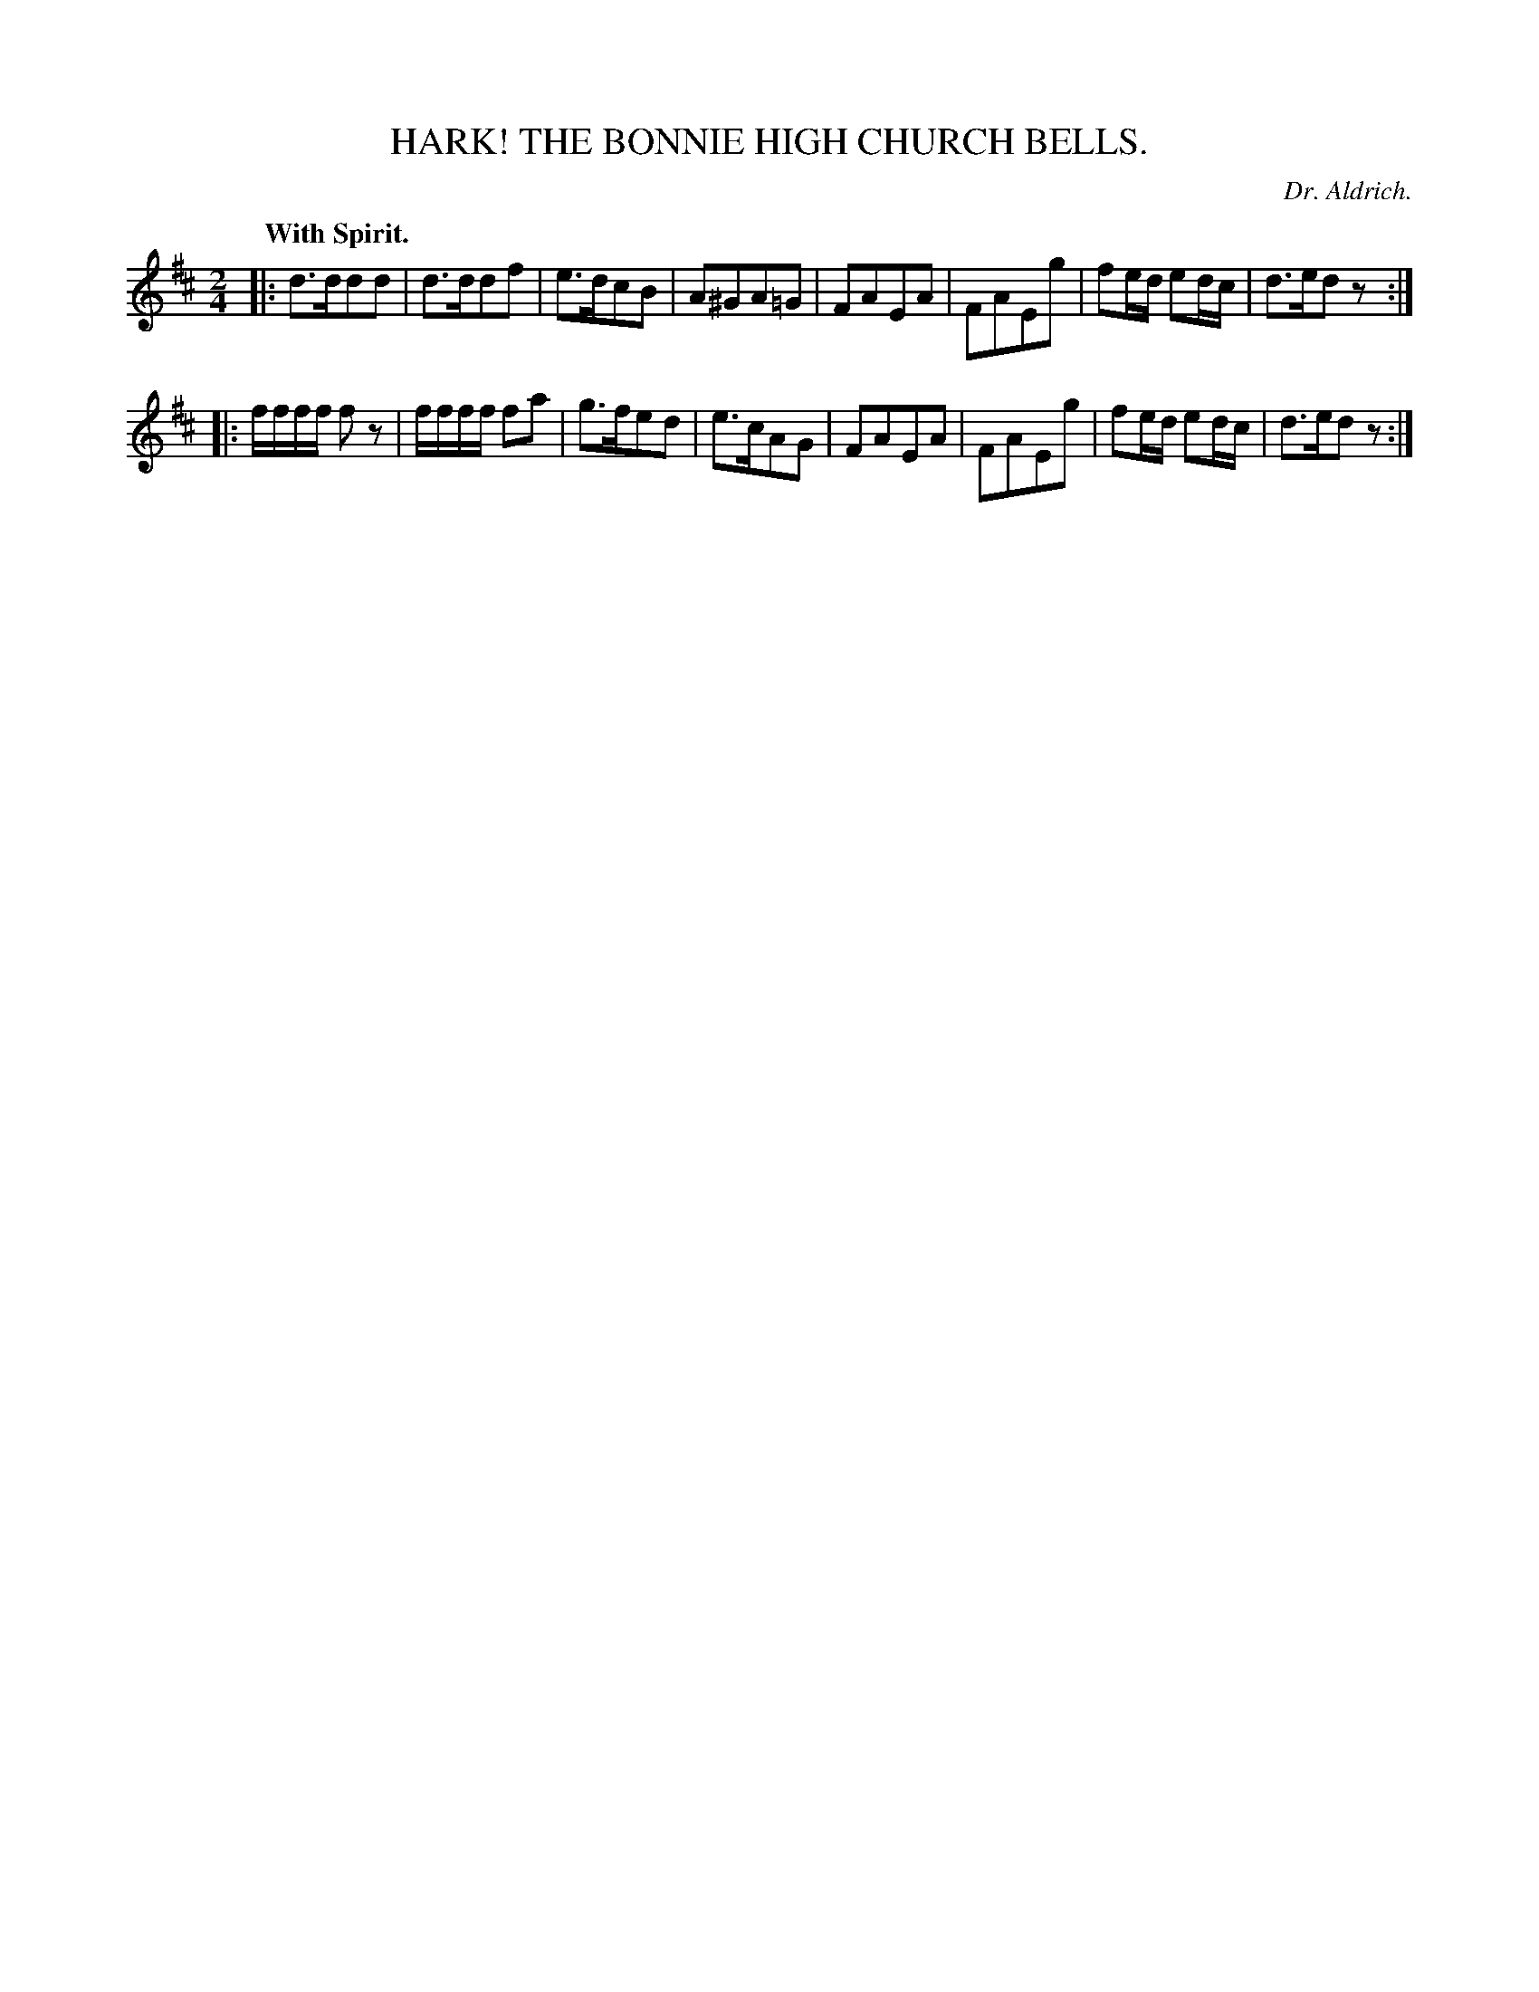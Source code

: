 X: 20372
T: HARK! THE BONNIE HIGH CHURCH BELLS.
C: Dr. Aldrich.
N: This tune is a close relative of Christchurch Bells.
Q: "With Spirit."
%R: air, march
B: W. Hamilton "Universal Tune-Book" Vol. 2 Glasgow 1846 p.37 #2
S: http://s3-eu-west-1.amazonaws.com/itma.dl.printmaterial/book_pdfs/hamiltonvol2web.pdf
Z: 2016 John Chambers <jc:trillian.mit.edu>
M: 2/4
L: 1/16
K: D
% - - - - - - - - - - - - - - - - - - - - - - - - -
|:\
d3dd2d2 | d3dd2f2 | e3dc2B2 | A2^G2A2=G2 |\
F2A2E2A2 | F2A2E2g2 | f2ed e2dc | d3ed2z2 :|
|:\
ffff f2z2 | ffff f2a2 | g3fe2d2 | e3cA2G2 |\
F2A2E2A2 | F2A2E2g2 | f2ed e2dc | d3ed2z2 :|
% - - - - - - - - - - - - - - - - - - - - - - - - -
